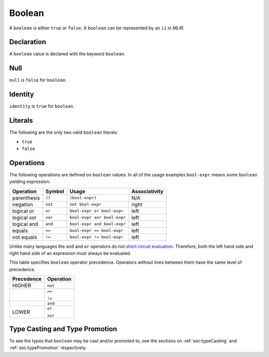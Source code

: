 .. _ssec:boolean:

Boolean
-------

A ``boolean`` is either ``true`` or ``false``. A ``boolean`` can be
represented by an ``i1`` in *MLIR*.

.. _sssec:boolean_decl:

Declaration
~~~~~~~~~~~

A ``boolean`` value is declared with the keyword ``boolean``.

.. _sssec:boolean_null:

Null
~~~~

``null`` is ``false`` for ``boolean``.

.. _sssec:boolean_ident:

Identity
~~~~~~~~

``identity`` is ``true`` for ``boolean``.

.. _sssec:boolean_lit:

Literals
~~~~~~~~

The following are the only two valid ``boolean`` literals:

-  ``true``

-  ``false``

.. _sssec:boolean_ops:

Operations
~~~~~~~~~~

The following operations are defined on ``boolean`` values. In all
of the usage examples ``bool-expr`` means some ``boolean`` yielding
expression.

============= ========== =========================== =================
**Operation** **Symbol** **Usage**                   **Associativity**
============= ========== =========================== =================
parenthesis   ``()``     ``(bool-expr)``             N/A
negation      ``not``    ``not bool-expr``           right
logical or    ``or``     ``bool-expr or bool-expr``  left
logical xor   ``xor``    ``bool-expr xor bool-expr`` left
logical and   ``and``    ``bool-expr and bool-expr`` left
equals        ``==``     ``bool-expr == bool-expr``  left
not equals    ``!=``     ``bool-expr != bool-expr``  left
============= ========== =========================== =================

Unlike many languages the ``and`` and ``or`` operators do not `short
circuit
evaluation <https://en.wikipedia.org/wiki/Short-circuit_evaluation>`__.
Therefore, both the left hand side and right hand side of an expression
must always be evaluated.

This table specifies ``boolean`` operator precedence. Operators without
lines between them have the same level of precedence.

+----------------+---------------+
| **Precedence** | **Operation** |
+================+===============+
| HIGHER         | ``not``       |
+----------------+---------------+
|                | ``==``        |
|                |               |
|                | ``!=``        |
+----------------+---------------+
|                | ``and``       |
+----------------+---------------+
|                | ``or``        |
|                |               |
| LOWER          | ``xor``       |
+----------------+---------------+


Type Casting and Type Promotion
~~~~~~~~~~~~~~~~~~~~~~~~~~~~~~~

To see the types that ``boolean`` may be cast and/or promoted to, see
the sections on :ref:`sec:typeCasting` and :ref:`sec:typePromotion` 
respectively.
